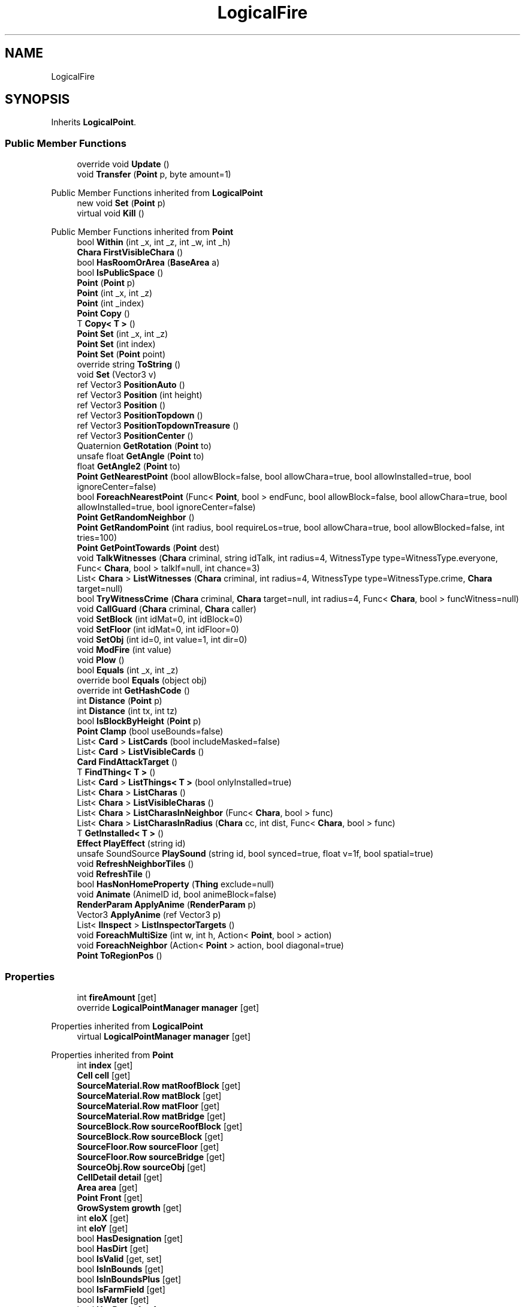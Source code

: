 .TH "LogicalFire" 3 "Elin Modding Docs Doc" \" -*- nroff -*-
.ad l
.nh
.SH NAME
LogicalFire
.SH SYNOPSIS
.br
.PP
.PP
Inherits \fBLogicalPoint\fP\&.
.SS "Public Member Functions"

.in +1c
.ti -1c
.RI "override void \fBUpdate\fP ()"
.br
.ti -1c
.RI "void \fBTransfer\fP (\fBPoint\fP p, byte amount=1)"
.br
.in -1c

Public Member Functions inherited from \fBLogicalPoint\fP
.in +1c
.ti -1c
.RI "new void \fBSet\fP (\fBPoint\fP p)"
.br
.ti -1c
.RI "virtual void \fBKill\fP ()"
.br
.in -1c

Public Member Functions inherited from \fBPoint\fP
.in +1c
.ti -1c
.RI "bool \fBWithin\fP (int _x, int _z, int _w, int _h)"
.br
.ti -1c
.RI "\fBChara\fP \fBFirstVisibleChara\fP ()"
.br
.ti -1c
.RI "bool \fBHasRoomOrArea\fP (\fBBaseArea\fP a)"
.br
.ti -1c
.RI "bool \fBIsPublicSpace\fP ()"
.br
.ti -1c
.RI "\fBPoint\fP (\fBPoint\fP p)"
.br
.ti -1c
.RI "\fBPoint\fP (int _x, int _z)"
.br
.ti -1c
.RI "\fBPoint\fP (int _index)"
.br
.ti -1c
.RI "\fBPoint\fP \fBCopy\fP ()"
.br
.ti -1c
.RI "T \fBCopy< T >\fP ()"
.br
.ti -1c
.RI "\fBPoint\fP \fBSet\fP (int _x, int _z)"
.br
.ti -1c
.RI "\fBPoint\fP \fBSet\fP (int index)"
.br
.ti -1c
.RI "\fBPoint\fP \fBSet\fP (\fBPoint\fP point)"
.br
.ti -1c
.RI "override string \fBToString\fP ()"
.br
.ti -1c
.RI "void \fBSet\fP (Vector3 v)"
.br
.ti -1c
.RI "ref Vector3 \fBPositionAuto\fP ()"
.br
.ti -1c
.RI "ref Vector3 \fBPosition\fP (int height)"
.br
.ti -1c
.RI "ref Vector3 \fBPosition\fP ()"
.br
.ti -1c
.RI "ref Vector3 \fBPositionTopdown\fP ()"
.br
.ti -1c
.RI "ref Vector3 \fBPositionTopdownTreasure\fP ()"
.br
.ti -1c
.RI "ref Vector3 \fBPositionCenter\fP ()"
.br
.ti -1c
.RI "Quaternion \fBGetRotation\fP (\fBPoint\fP to)"
.br
.ti -1c
.RI "unsafe float \fBGetAngle\fP (\fBPoint\fP to)"
.br
.ti -1c
.RI "float \fBGetAngle2\fP (\fBPoint\fP to)"
.br
.ti -1c
.RI "\fBPoint\fP \fBGetNearestPoint\fP (bool allowBlock=false, bool allowChara=true, bool allowInstalled=true, bool ignoreCenter=false)"
.br
.ti -1c
.RI "bool \fBForeachNearestPoint\fP (Func< \fBPoint\fP, bool > endFunc, bool allowBlock=false, bool allowChara=true, bool allowInstalled=true, bool ignoreCenter=false)"
.br
.ti -1c
.RI "\fBPoint\fP \fBGetRandomNeighbor\fP ()"
.br
.ti -1c
.RI "\fBPoint\fP \fBGetRandomPoint\fP (int radius, bool requireLos=true, bool allowChara=true, bool allowBlocked=false, int tries=100)"
.br
.ti -1c
.RI "\fBPoint\fP \fBGetPointTowards\fP (\fBPoint\fP dest)"
.br
.ti -1c
.RI "void \fBTalkWitnesses\fP (\fBChara\fP criminal, string idTalk, int radius=4, WitnessType type=WitnessType\&.everyone, Func< \fBChara\fP, bool > talkIf=null, int chance=3)"
.br
.ti -1c
.RI "List< \fBChara\fP > \fBListWitnesses\fP (\fBChara\fP criminal, int radius=4, WitnessType type=WitnessType\&.crime, \fBChara\fP target=null)"
.br
.ti -1c
.RI "bool \fBTryWitnessCrime\fP (\fBChara\fP criminal, \fBChara\fP target=null, int radius=4, Func< \fBChara\fP, bool > funcWitness=null)"
.br
.ti -1c
.RI "void \fBCallGuard\fP (\fBChara\fP criminal, \fBChara\fP caller)"
.br
.ti -1c
.RI "void \fBSetBlock\fP (int idMat=0, int idBlock=0)"
.br
.ti -1c
.RI "void \fBSetFloor\fP (int idMat=0, int idFloor=0)"
.br
.ti -1c
.RI "void \fBSetObj\fP (int id=0, int value=1, int dir=0)"
.br
.ti -1c
.RI "void \fBModFire\fP (int value)"
.br
.ti -1c
.RI "void \fBPlow\fP ()"
.br
.ti -1c
.RI "bool \fBEquals\fP (int _x, int _z)"
.br
.ti -1c
.RI "override bool \fBEquals\fP (object obj)"
.br
.ti -1c
.RI "override int \fBGetHashCode\fP ()"
.br
.ti -1c
.RI "int \fBDistance\fP (\fBPoint\fP p)"
.br
.ti -1c
.RI "int \fBDistance\fP (int tx, int tz)"
.br
.ti -1c
.RI "bool \fBIsBlockByHeight\fP (\fBPoint\fP p)"
.br
.ti -1c
.RI "\fBPoint\fP \fBClamp\fP (bool useBounds=false)"
.br
.ti -1c
.RI "List< \fBCard\fP > \fBListCards\fP (bool includeMasked=false)"
.br
.ti -1c
.RI "List< \fBCard\fP > \fBListVisibleCards\fP ()"
.br
.ti -1c
.RI "\fBCard\fP \fBFindAttackTarget\fP ()"
.br
.ti -1c
.RI "T \fBFindThing< T >\fP ()"
.br
.ti -1c
.RI "List< \fBCard\fP > \fBListThings< T >\fP (bool onlyInstalled=true)"
.br
.ti -1c
.RI "List< \fBChara\fP > \fBListCharas\fP ()"
.br
.ti -1c
.RI "List< \fBChara\fP > \fBListVisibleCharas\fP ()"
.br
.ti -1c
.RI "List< \fBChara\fP > \fBListCharasInNeighbor\fP (Func< \fBChara\fP, bool > func)"
.br
.ti -1c
.RI "List< \fBChara\fP > \fBListCharasInRadius\fP (\fBChara\fP cc, int dist, Func< \fBChara\fP, bool > func)"
.br
.ti -1c
.RI "T \fBGetInstalled< T >\fP ()"
.br
.ti -1c
.RI "\fBEffect\fP \fBPlayEffect\fP (string id)"
.br
.ti -1c
.RI "unsafe SoundSource \fBPlaySound\fP (string id, bool synced=true, float v=1f, bool spatial=true)"
.br
.ti -1c
.RI "void \fBRefreshNeighborTiles\fP ()"
.br
.ti -1c
.RI "void \fBRefreshTile\fP ()"
.br
.ti -1c
.RI "bool \fBHasNonHomeProperty\fP (\fBThing\fP exclude=null)"
.br
.ti -1c
.RI "void \fBAnimate\fP (AnimeID id, bool animeBlock=false)"
.br
.ti -1c
.RI "\fBRenderParam\fP \fBApplyAnime\fP (\fBRenderParam\fP p)"
.br
.ti -1c
.RI "Vector3 \fBApplyAnime\fP (ref Vector3 p)"
.br
.ti -1c
.RI "List< \fBIInspect\fP > \fBListInspectorTargets\fP ()"
.br
.ti -1c
.RI "void \fBForeachMultiSize\fP (int w, int h, Action< \fBPoint\fP, bool > action)"
.br
.ti -1c
.RI "void \fBForeachNeighbor\fP (Action< \fBPoint\fP > action, bool diagonal=true)"
.br
.ti -1c
.RI "\fBPoint\fP \fBToRegionPos\fP ()"
.br
.in -1c
.SS "Properties"

.in +1c
.ti -1c
.RI "int \fBfireAmount\fP\fR [get]\fP"
.br
.ti -1c
.RI "override \fBLogicalPointManager\fP \fBmanager\fP\fR [get]\fP"
.br
.in -1c

Properties inherited from \fBLogicalPoint\fP
.in +1c
.ti -1c
.RI "virtual \fBLogicalPointManager\fP \fBmanager\fP\fR [get]\fP"
.br
.in -1c

Properties inherited from \fBPoint\fP
.in +1c
.ti -1c
.RI "int \fBindex\fP\fR [get]\fP"
.br
.ti -1c
.RI "\fBCell\fP \fBcell\fP\fR [get]\fP"
.br
.ti -1c
.RI "\fBSourceMaterial\&.Row\fP \fBmatRoofBlock\fP\fR [get]\fP"
.br
.ti -1c
.RI "\fBSourceMaterial\&.Row\fP \fBmatBlock\fP\fR [get]\fP"
.br
.ti -1c
.RI "\fBSourceMaterial\&.Row\fP \fBmatFloor\fP\fR [get]\fP"
.br
.ti -1c
.RI "\fBSourceMaterial\&.Row\fP \fBmatBridge\fP\fR [get]\fP"
.br
.ti -1c
.RI "\fBSourceBlock\&.Row\fP \fBsourceRoofBlock\fP\fR [get]\fP"
.br
.ti -1c
.RI "\fBSourceBlock\&.Row\fP \fBsourceBlock\fP\fR [get]\fP"
.br
.ti -1c
.RI "\fBSourceFloor\&.Row\fP \fBsourceFloor\fP\fR [get]\fP"
.br
.ti -1c
.RI "\fBSourceFloor\&.Row\fP \fBsourceBridge\fP\fR [get]\fP"
.br
.ti -1c
.RI "\fBSourceObj\&.Row\fP \fBsourceObj\fP\fR [get]\fP"
.br
.ti -1c
.RI "\fBCellDetail\fP \fBdetail\fP\fR [get]\fP"
.br
.ti -1c
.RI "\fBArea\fP \fBarea\fP\fR [get]\fP"
.br
.ti -1c
.RI "\fBPoint\fP \fBFront\fP\fR [get]\fP"
.br
.ti -1c
.RI "\fBGrowSystem\fP \fBgrowth\fP\fR [get]\fP"
.br
.ti -1c
.RI "int \fBeloX\fP\fR [get]\fP"
.br
.ti -1c
.RI "int \fBeloY\fP\fR [get]\fP"
.br
.ti -1c
.RI "bool \fBHasDesignation\fP\fR [get]\fP"
.br
.ti -1c
.RI "bool \fBHasDirt\fP\fR [get]\fP"
.br
.ti -1c
.RI "bool \fBIsValid\fP\fR [get, set]\fP"
.br
.ti -1c
.RI "bool \fBIsInBounds\fP\fR [get]\fP"
.br
.ti -1c
.RI "bool \fBIsInBoundsPlus\fP\fR [get]\fP"
.br
.ti -1c
.RI "bool \fBIsFarmField\fP\fR [get]\fP"
.br
.ti -1c
.RI "bool \fBIsWater\fP\fR [get]\fP"
.br
.ti -1c
.RI "bool \fBHasRamp\fP\fR [get]\fP"
.br
.ti -1c
.RI "bool \fBHasRail\fP\fR [get]\fP"
.br
.ti -1c
.RI "bool \fBHasRampOrLadder\fP\fR [get]\fP"
.br
.ti -1c
.RI "bool \fBHasObj\fP\fR [get]\fP"
.br
.ti -1c
.RI "bool \fBHasDecal\fP\fR [get]\fP"
.br
.ti -1c
.RI "bool \fBHasBlock\fP\fR [get]\fP"
.br
.ti -1c
.RI "bool \fBHasMinableBlock\fP\fR [get]\fP"
.br
.ti -1c
.RI "bool \fBHasWallOrFence\fP\fR [get]\fP"
.br
.ti -1c
.RI "bool \fBHasWall\fP\fR [get]\fP"
.br
.ti -1c
.RI "bool \fBHasFence\fP\fR [get]\fP"
.br
.ti -1c
.RI "bool \fBHasNonWallBlock\fP\fR [get]\fP"
.br
.ti -1c
.RI "bool \fBHasTaskBuild\fP\fR [get]\fP"
.br
.ti -1c
.RI "bool \fBHasBlockRecipe\fP\fR [get]\fP"
.br
.ti -1c
.RI "bool \fBHasFloor\fP\fR [get]\fP"
.br
.ti -1c
.RI "bool \fBHasBridge\fP\fR [get]\fP"
.br
.ti -1c
.RI "bool \fBIsSky\fP\fR [get]\fP"
.br
.ti -1c
.RI "bool \fBHasArea\fP\fR [get]\fP"
.br
.ti -1c
.RI "bool \fBHasChara\fP\fR [get]\fP"
.br
.ti -1c
.RI "bool \fBHasThing\fP\fR [get]\fP"
.br
.ti -1c
.RI "bool \fBHasMultipleChara\fP\fR [get]\fP"
.br
.ti -1c
.RI "\fBChara\fP \fBFirstChara\fP\fR [get]\fP"
.br
.ti -1c
.RI "\fBThing\fP \fBFirstThing\fP\fR [get]\fP"
.br
.ti -1c
.RI "\fBThing\fP \fBLastThing\fP\fR [get]\fP"
.br
.ti -1c
.RI "\fBThing\fP \fBInstalled\fP\fR [get]\fP"
.br
.ti -1c
.RI "List< \fBThing\fP > \fBThings\fP\fR [get]\fP"
.br
.ti -1c
.RI "List< \fBChara\fP > \fBCharas\fP\fR [get]\fP"
.br
.ti -1c
.RI "bool \fBIsSeen\fP\fR [get]\fP"
.br
.ti -1c
.RI "bool \fBIsSync\fP\fR [get]\fP"
.br
.ti -1c
.RI "bool \fBIsHidden\fP\fR [get]\fP"
.br
.ti -1c
.RI "bool \fBIsBlocked\fP\fR [get]\fP"
.br
.in -1c

Properties inherited from \fBEClass\fP
.in +1c
.ti -1c
.RI "static \fBGame\fP \fBgame\fP\fR [get]\fP"
.br
.ti -1c
.RI "static bool \fBAdvMode\fP\fR [get]\fP"
.br
.ti -1c
.RI "static \fBPlayer\fP \fBplayer\fP\fR [get]\fP"
.br
.ti -1c
.RI "static \fBChara\fP \fBpc\fP\fR [get]\fP"
.br
.ti -1c
.RI "static \fBUI\fP \fBui\fP\fR [get]\fP"
.br
.ti -1c
.RI "static \fBMap\fP \fB_map\fP\fR [get]\fP"
.br
.ti -1c
.RI "static \fBZone\fP \fB_zone\fP\fR [get]\fP"
.br
.ti -1c
.RI "static \fBFactionBranch\fP \fBBranch\fP\fR [get]\fP"
.br
.ti -1c
.RI "static \fBFactionBranch\fP \fBBranchOrHomeBranch\fP\fR [get]\fP"
.br
.ti -1c
.RI "static \fBFaction\fP \fBHome\fP\fR [get]\fP"
.br
.ti -1c
.RI "static \fBFaction\fP \fBWilds\fP\fR [get]\fP"
.br
.ti -1c
.RI "static \fBScene\fP \fBscene\fP\fR [get]\fP"
.br
.ti -1c
.RI "static \fBBaseGameScreen\fP \fBscreen\fP\fR [get]\fP"
.br
.ti -1c
.RI "static \fBGameSetting\fP \fBsetting\fP\fR [get]\fP"
.br
.ti -1c
.RI "static \fBGameData\fP \fBgamedata\fP\fR [get]\fP"
.br
.ti -1c
.RI "static \fBColorProfile\fP \fBColors\fP\fR [get]\fP"
.br
.ti -1c
.RI "static \fBWorld\fP \fBworld\fP\fR [get]\fP"
.br
.ti -1c
.RI "static \fBSourceManager\fP \fBsources\fP\fR [get]\fP"
.br
.ti -1c
.RI "static \fBSourceManager\fP \fBeditorSources\fP\fR [get]\fP"
.br
.ti -1c
.RI "static SoundManager \fBSound\fP\fR [get]\fP"
.br
.ti -1c
.RI "static \fBCoreDebug\fP \fBdebug\fP\fR [get]\fP"
.br
.in -1c
.SS "Additional Inherited Members"


Static Public Member Functions inherited from \fBPoint\fP
.in +1c
.ti -1c
.RI "static \fBPoint\fP \fBGetShared\fP (int x, int z)"
.br
.in -1c

Static Public Member Functions inherited from \fBEClass\fP
.in +1c
.ti -1c
.RI "static int \fBrnd\fP (int a)"
.br
.ti -1c
.RI "static int \fBcurve\fP (int a, int start, int step, int rate=75)"
.br
.ti -1c
.RI "static int \fBrndHalf\fP (int a)"
.br
.ti -1c
.RI "static float \fBrndf\fP (float a)"
.br
.ti -1c
.RI "static int \fBrndSqrt\fP (int a)"
.br
.ti -1c
.RI "static void \fBWait\fP (float a, \fBCard\fP c)"
.br
.ti -1c
.RI "static void \fBWait\fP (float a, \fBPoint\fP p)"
.br
.ti -1c
.RI "static int \fBBigger\fP (int a, int b)"
.br
.ti -1c
.RI "static int \fBSmaller\fP (int a, int b)"
.br
.in -1c

Public Attributes inherited from \fBLogicalPoint\fP
.in +1c
.ti -1c
.RI "new int \fBindex\fP"
.br
.ti -1c
.RI "bool \fBopen\fP"
.br
.ti -1c
.RI "int \fBlife\fP = 5"
.br
.in -1c

Public Attributes inherited from \fBPoint\fP
.in +1c
.ti -1c
.RI "int \fBx\fP"
.br
.ti -1c
.RI "int \fBz\fP"
.br
.in -1c

Static Public Attributes inherited from \fBPoint\fP
.in +1c
.ti -1c
.RI "static readonly \fBXY\fP[] \fBSurrounds\fP"
.br
.ti -1c
.RI "static Vector3 \fBfixedPos\fP"
.br
.ti -1c
.RI "static \fBPoint\fP \fBshared\fP = new \fBPoint\fP()"
.br
.ti -1c
.RI "static \fBPoint\fP \fBshared2\fP = new \fBPoint\fP()"
.br
.ti -1c
.RI "static \fBPoint\fP \fBshared3\fP = new \fBPoint\fP()"
.br
.ti -1c
.RI "static \fBMap\fP \fBmap\fP"
.br
.ti -1c
.RI "static \fBPoint\fP \fBInvalid\fP"
.br
.ti -1c
.RI "static \fBPoint\fP \fBZero\fP = new \fBPoint\fP()"
.br
.ti -1c
.RI "static \fBBaseGameScreen\fP \fB_screen\fP"
.br
.in -1c

Static Public Attributes inherited from \fBEClass\fP
.in +1c
.ti -1c
.RI "static \fBCore\fP \fBcore\fP"
.br
.in -1c
.SH "Detailed Description"
.PP 
Definition at line \fB4\fP of file \fBLogicalFire\&.cs\fP\&.
.SH "Member Function Documentation"
.PP 
.SS "void LogicalFire\&.Transfer (\fBPoint\fP p, byte amount = \fR1\fP)"

.PP
Definition at line \fB112\fP of file \fBLogicalFire\&.cs\fP\&.
.SS "override void LogicalFire\&.Update ()\fR [virtual]\fP"

.PP
Reimplemented from \fBLogicalPoint\fP\&.
.PP
Definition at line \fB32\fP of file \fBLogicalFire\&.cs\fP\&.
.SH "Property Documentation"
.PP 
.SS "int LogicalFire\&.fireAmount\fR [get]\fP"

.PP
Definition at line \fB8\fP of file \fBLogicalFire\&.cs\fP\&.
.SS "override \fBLogicalPointManager\fP LogicalFire\&.manager\fR [get]\fP"

.PP
Definition at line \fB23\fP of file \fBLogicalFire\&.cs\fP\&.

.SH "Author"
.PP 
Generated automatically by Doxygen for Elin Modding Docs Doc from the source code\&.
